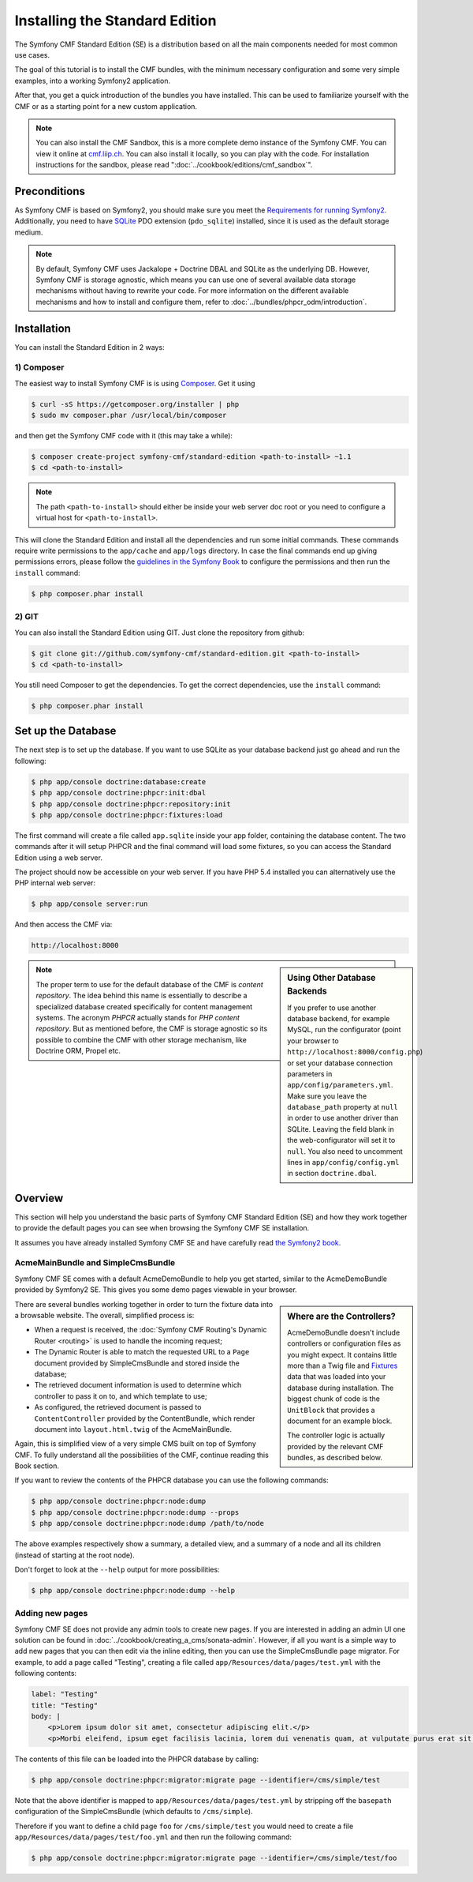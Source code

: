 .. index::
    single: Installation; Getting Started
    single: Standard Edition

Installing the Standard Edition
===============================

The Symfony CMF Standard Edition (SE) is a distribution based on all the
main components needed for most common use cases.

The goal of this tutorial is to install the CMF bundles, with the minimum
necessary configuration and some very simple examples, into a working Symfony2
application.

After that, you get a quick introduction of the bundles you have installed.
This can be used to familiarize yourself with the CMF or as a starting point
for a new custom application.

.. note::

    You can also install the CMF Sandbox, this is a more complete demo
    instance of the Symfony CMF. You can view it online at `cmf.liip.ch`_.
    You can also install it locally, so you can play with the code. For
    installation instructions for the sandbox, please read
    ":doc:`../cookbook/editions/cmf_sandbox`".

Preconditions
-------------

As Symfony CMF is based on Symfony2, you should make sure you meet the
`Requirements for running Symfony2`_. Additionally, you need to have `SQLite`_
PDO extension (``pdo_sqlite``) installed, since it is used as the default
storage medium.

.. note::

    By default, Symfony CMF uses Jackalope + Doctrine DBAL and SQLite as the
    underlying DB. However, Symfony CMF is storage agnostic, which means you
    can use one of several available data storage mechanisms without having to
    rewrite your code. For more information on the different available
    mechanisms and how to install and configure them, refer to
    :doc:`../bundles/phpcr_odm/introduction`.

Installation
------------

You can install the Standard Edition in 2 ways:

1) Composer
~~~~~~~~~~~

The easiest way to install Symfony CMF is is using `Composer`_. Get it using

.. code-block:: bash

    $ curl -sS https://getcomposer.org/installer | php
    $ sudo mv composer.phar /usr/local/bin/composer

and then get the Symfony CMF code with it (this may take a while):

.. code-block:: bash

    $ composer create-project symfony-cmf/standard-edition <path-to-install> ~1.1
    $ cd <path-to-install>

.. note::

    The path ``<path-to-install>`` should either be inside your web server doc
    root or you need to configure a virtual host for ``<path-to-install>``.

This will clone the Standard Edition and install all the dependencies and run
some initial commands. These commands require write permissions to the
``app/cache`` and ``app/logs`` directory. In case the final commands end up
giving permissions errors, please follow the `guidelines in the Symfony Book`_
to configure the permissions and then run the ``install`` command:

.. code-block:: bash

    $ php composer.phar install

2) GIT
~~~~~~

You can also install the Standard Edition using GIT. Just clone the repository
from github:

.. code-block:: bash

    $ git clone git://github.com/symfony-cmf/standard-edition.git <path-to-install>
    $ cd <path-to-install>

You still need Composer to get the dependencies. To get the correct
dependencies, use the ``install`` command:

.. code-block:: bash

    $ php composer.phar install


Set up the Database
-------------------

The next step is to set up the database. If you want to use SQLite as your
database backend just go ahead and run the following:

.. code-block:: bash

    $ php app/console doctrine:database:create
    $ php app/console doctrine:phpcr:init:dbal
    $ php app/console doctrine:phpcr:repository:init
    $ php app/console doctrine:phpcr:fixtures:load

The first command will create a file called ``app.sqlite`` inside your app
folder, containing the database content. The two commands after it will setup
PHPCR and the final command will load some fixtures, so you can access the
Standard Edition using a web server.

The project should now be accessible on your web server. If you have PHP 5.4
installed you can alternatively use the PHP internal web server:

.. code-block:: bash

    $ php app/console server:run

And then access the CMF via:

.. code-block:: text

    http://localhost:8000

.. sidebar:: Using Other Database Backends

    If you prefer to use another database backend, for example MySQL, run the
    configurator (point your browser to ``http://localhost:8000/config.php``)
    or set your database connection parameters in ``app/config/parameters.yml``.
    Make sure you leave the ``database_path`` property at ``null`` in order to
    use another driver than SQLite. Leaving the field blank in the
    web-configurator will set it to ``null``. You also need to uncomment lines
    in ``app/config/config.yml`` in section ``doctrine.dbal``.

.. note::

    The proper term to use for the default database of the CMF is
    *content repository*. The idea behind this name is essentially to describe a
    specialized database created specifically for content management systems.
    The acronym *PHPCR* actually stands for *PHP content repository*. But as
    mentioned before, the CMF is storage agnostic so its possible to combine
    the CMF with other storage mechanism, like Doctrine ORM, Propel etc.

Overview
--------

This section will help you understand the basic parts of Symfony CMF Standard
Edition (SE) and how they work together to provide the default pages you can
see when browsing the Symfony CMF SE installation.

It assumes you have already installed Symfony CMF SE and have carefully read
`the Symfony2 book`_.

AcmeMainBundle and SimpleCmsBundle
~~~~~~~~~~~~~~~~~~~~~~~~~~~~~~~~~~

Symfony CMF SE comes with a default AcmeDemoBundle to help you get started,
similar to the AcmeDemoBundle provided by Symfony2 SE. This gives you some demo
pages viewable in your browser.

.. sidebar:: Where are the Controllers?

    AcmeDemoBundle doesn't include controllers or configuration files as you
    might expect. It contains little more than a Twig file and `Fixtures`_
    data that was loaded into your database during installation. The biggest
    chunk of code is the ``UnitBlock`` that provides a document for an example
    block.

    The controller logic is actually provided by the relevant CMF bundles,
    as described below.

There are several bundles working together in order to turn the fixture data
into a browsable website. The overall, simplified process is:

* When a request is received, the :doc:`Symfony CMF Routing's Dynamic Router <routing>`
  is used to handle the incoming request;
* The Dynamic Router is able to match the requested URL to a ``Page`` document
  provided by SimpleCmsBundle and stored inside the database;
* The retrieved document information is used to determine which controller to
  pass it on to, and which template to use;
* As configured, the retrieved document is passed to ``ContentController``
  provided by the ContentBundle, which render document into ``layout.html.twig``
  of the AcmeMainBundle.

Again, this is simplified view of a very simple CMS built on top of Symfony
CMF. To fully understand all the possibilities of the CMF, continue reading
this Book section.

If you want to review the contents of the PHPCR database you can use the
following commands:

.. code-block:: bash

    $ php app/console doctrine:phpcr:node:dump
    $ php app/console doctrine:phpcr:node:dump --props
    $ php app/console doctrine:phpcr:node:dump /path/to/node

The above examples respectively show a summary, a detailed view, and a summary
of a node and all its children (instead of starting at the root node).

Don't forget to look at the ``--help`` output for more possibilities:

.. code-block:: bash

    $ php app/console doctrine:phpcr:node:dump --help

Adding new pages
~~~~~~~~~~~~~~~~

Symfony CMF SE does not provide any admin tools to create new pages. If you
are interested in adding an admin UI one solution can be found in
:doc:`../cookbook/creating_a_cms/sonata-admin`. However, if all you want
is a simple way to add new pages that you can then edit via the inline
editing, then you can use the SimpleCmsBundle ``page`` migrator. For example,
to add a page called "Testing", creating a file called
``app/Resources/data/pages/test.yml`` with the following contents:

.. code-block:: yaml

    label: "Testing"
    title: "Testing"
    body: |
        <p>Lorem ipsum dolor sit amet, consectetur adipiscing elit.</p>
        <p>Morbi eleifend, ipsum eget facilisis lacinia, lorem dui venenatis quam, at vulputate purus erat sit amet elit.</p>

The contents of this file can be loaded into the PHPCR database by calling:

.. code-block:: bash

    $ php app/console doctrine:phpcr:migrator:migrate page --identifier=/cms/simple/test

Note that the above identifier is mapped to
``app/Resources/data/pages/test.yml`` by stripping off the ``basepath``
configuration of the SimpleCmsBundle (which defaults to ``/cms/simple``).

Therefore if you want to define a child page ``foo`` for ``/cms/simple/test``
you would need to create a file ``app/Resources/data/pages/test/foo.yml``
and then run the following command:

.. code-block:: bash

    $ php app/console doctrine:phpcr:migrator:migrate page --identifier=/cms/simple/test/foo

.. _`cmf.liip.ch`: http://cmf.liip.ch
.. _`Requirements for running Symfony2`: http://symfony.com/doc/current/reference/requirements.html
.. _`SQLite`: http://www.sqlite.org/
.. _`Composer`: http://getcomposer.org/
.. _`guidelines in the symfony book`: http://symfony.com/doc/master/book/installation.html#configuration-and-setup
.. _`the Symfony2 book`: http://symfony.com/doc/current/book/
.. _`Fixtures`: http://symfony.com/doc/current/bundles/DoctrineFixturesBundle/index.html
